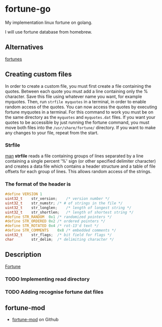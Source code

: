 * fortune-go

My implementation linux fortune on golang.

I will use fortune database from homebrew.

** Alternatives

[[https://github.com/bmc/fortunes][fortunes]]

** Creating custom files

In order to create a custom file, you must first create a file containing the quotes.
Between each quote you must add a line containing only the % character.
Save this file using whatever name you want, for example myquotes.
Then, run ~strfile myquotes~ in a terminal, in order to enable random access of the quotes.
You can now access the quotes by executing fortune myquotes in a terminal.
For this command to work you must be on the same directory as the ~myquotes~ and ~myquotes.dat~ files.
If you want your quotes to be accessible by just running the fortune command, you must move both files into the =/usr/share/fortune/= directory.
If you want to make any changes to your file, repeat from the start.

*** Strfile

 [[https://linux.die.net/man/1/strfile][man]]
 *strfile* reads a file containing groups of lines separated by a line containing a single percent '%' sign (or other specified delimiter character) and creates a data file which contains a header structure and a table of file offsets for each group of lines. This allows random access of the strings.

*** The format of the header is

#+BEGIN_SRC cpp
#define	VERSION	1
uint32_t	str_version;	/* version number */
uint32_t	str_numstr;	/* # of strings in the file */
uint32_t	str_longlen;	/* length of longest string */
uint32_t	str_shortlen;	/* length of shortest string */
#define	STR_RANDOM	0x1	/* randomized pointers */
#define	STR_ORDERED	0x2	/* ordered pointers */
#define	STR_ROTATED	0x4	/* rot-13'd text */
#define	STR_COMMENTS	0x8	/* embedded comments */
uint32_t	str_flags;	/* bit field for flags */
char		str_delim;	/* delimiting character */
#+END_SRC

** Description

[[https://en.wikipedia.org/wiki/Fortune_(Unix)][Fortune]]

*** TODO Implementing read directory
*** TODO Adding recognise fortune dat files
** fortune-mod
- [[https://github.com/shlomif/fortune-mod][fortune-mod]] on Github
